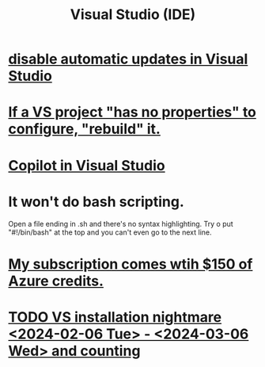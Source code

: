 :PROPERTIES:
:ID:       9d5f643d-5b42-41cd-8acd-a965e5a11c21
:ROAM_ALIASES: "Visual Studio"
:END:
#+title: Visual Studio (IDE)
* [[https://github.com/JeffreyBenjaminBrown/public_notes_with_github-navigable_links/blob/master/disable_automatic_updates_in_visual_studio.org][disable automatic updates in Visual Studio]]
* [[https://github.com/JeffreyBenjaminBrown/public_notes_with_github-navigable_links/blob/master/if_a_vs_project_has_no_properties_to_configure_rebuild_it.org][If a VS project "has no properties" to configure, "rebuild" it.]]
* [[https://github.com/JeffreyBenjaminBrown/secret_org_with_github-navigable_links/blob/master/copilot_ai_for_coding_from_microsoft.org][Copilot in Visual Studio]]
* It won't do bash scripting.
  Open a file ending in .sh
    and there's no syntax highlighting.
  Try o put "#!/bin/bash" at the top
    and you can't even go to the next line.
* [[https://github.com/JeffreyBenjaminBrown/secret_org_with_github-navigable_links/blob/master/dian/my_visual_studio_subscription_comes_wtih_150_of_azure_credits.org][My subscription comes wtih $150 of Azure credits.]]
* [[https://github.com/JeffreyBenjaminBrown/secret_org_with_github-navigable_links/blob/master/dian/visual_studio_installation_nightmare_2024_02_06_tue_2024_03_06_wed_and_counting.org][TODO VS installation nightmare <2024-02-06 Tue> - <2024-03-06 Wed> and counting]]
